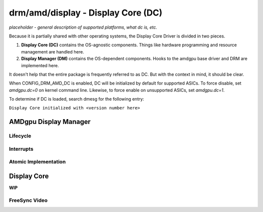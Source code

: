===================================
drm/amd/display - Display Core (DC)
===================================

*placeholder - general description of supported platforms, what dc is, etc.*

Because it is partially shared with other operating systems, the Display Core
Driver is divided in two pieces.

1. **Display Core (DC)** contains the OS-agnostic components. Things like
   hardware programming and resource management are handled here.
2. **Display Manager (DM)** contains the OS-dependent components. Hooks to the
   amdgpu base driver and DRM are implemented here.

It doesn't help that the entire package is frequently referred to as DC. But
with the context in mind, it should be clear.

When CONFIG_DRM_AMD_DC is enabled, DC will be initialized by default for
supported ASICs. To force disable, set `amdgpu.dc=0` on kernel command line.
Likewise, to force enable on unsupported ASICs, set `amdgpu.dc=1`.

To determine if DC is loaded, search dmesg for the following entry:

``Display Core initialized with <version number here>``

AMDgpu Display Manager
======================

.. kernel-doc:: drivers/gpu/drm/amd/display/amdgpu_dm/amdgpu_dm.c
   :doc: overview

.. kernel-doc:: drivers/gpu/drm/amd/display/amdgpu_dm/amdgpu_dm.h
   :internal:

Lifecycle
---------

.. kernel-doc:: drivers/gpu/drm/amd/display/amdgpu_dm/amdgpu_dm.c
   :doc: DM Lifecycle

.. kernel-doc:: drivers/gpu/drm/amd/display/amdgpu_dm/amdgpu_dm.c
   :functions: dm_hw_init dm_hw_fini

Interrupts
----------

.. kernel-doc:: drivers/gpu/drm/amd/display/amdgpu_dm/amdgpu_dm_irq.c
   :doc: overview

.. kernel-doc:: drivers/gpu/drm/amd/display/amdgpu_dm/amdgpu_dm_irq.c
   :internal:

.. kernel-doc:: drivers/gpu/drm/amd/display/amdgpu_dm/amdgpu_dm.c
   :functions: register_hpd_handlers dm_crtc_high_irq dm_pflip_high_irq

Atomic Implementation
---------------------

.. kernel-doc:: drivers/gpu/drm/amd/display/amdgpu_dm/amdgpu_dm.c
   :doc: atomic

.. kernel-doc:: drivers/gpu/drm/amd/display/amdgpu_dm/amdgpu_dm.c
   :functions: amdgpu_dm_atomic_check amdgpu_dm_atomic_commit_tail

Display Core
============

**WIP**

FreeSync Video
--------------

.. kernel-doc:: drivers/gpu/drm/amd/display/amdgpu_dm/amdgpu_dm.c
   :doc: FreeSync Video
